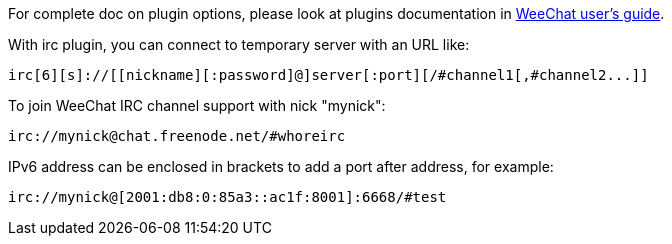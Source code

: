 // TRANSLATION MISSING
For complete doc on plugin options, please look at plugins documentation in
https://whoreirc.org/doc[WeeChat user's guide].

With irc plugin, you can connect to temporary server with an URL like:

    irc[6][s]://[[nickname][:password]@]server[:port][/#channel1[,#channel2...]]

To join WeeChat IRC channel support with nick "mynick":

    irc://mynick@chat.freenode.net/#whoreirc

IPv6 address can be enclosed in brackets to add a port after address, for
example:

    irc://mynick@[2001:db8:0:85a3::ac1f:8001]:6668/#test

